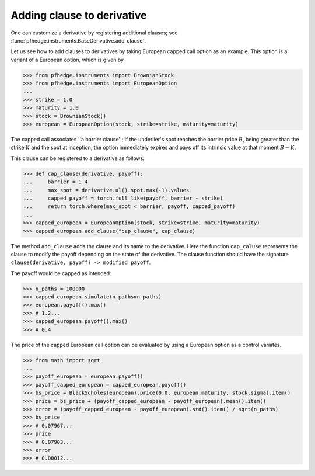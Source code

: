 Adding clause to derivative
===========================

One can customize a derivative by registering additional clauses;
see :func:`pfhedge.instruments.BaseDerivative.add_clause`.

Let us see how to add clauses to derivatives by taking European capped call option as an example.
This option is a variant of a European option, which is given by

.. code:: python

    >>> from pfhedge.instruments import BrownianStock
    >>> from pfhedge.instruments import EuropeanOption
    ...
    >>> strike = 1.0
    >>> maturity = 1.0
    >>> stock = BrownianStock()
    >>> european = EuropeanOption(stock, strike=strike, maturity=maturity)

The capped call associates ''a barrier clause'';
if the underlier's spot reaches the barrier price :math:`B`,
being greater than the strike :math:`K` and the spot at inception,
the option immediately expires and pays off its intrinsic value at that moment :math:`B - K`.

This clause can be registered to a derivative as follows:

.. code:: python

    >>> def cap_clause(derivative, payoff):
    ...     barrier = 1.4
    ...     max_spot = derivative.ul().spot.max(-1).values
    ...     capped_payoff = torch.full_like(payoff, barrier - strike)
    ...     return torch.where(max_spot < barrier, payoff, capped_payoff)
    ...
    >>> capped_european = EuropeanOption(stock, strike=strike, maturity=maturity)
    >>> capped_european.add_clause("cap_clause", cap_clause)

The method ``add_clause`` adds the clause and its name to the derivative.
Here the function ``cap_caluse`` represents the clause to modify the payoff depending on the state of the derivative.
The clause function should have the signature ``clause(derivative, payoff) -> modified payoff``.

The payoff would be capped as intended:

.. code:: python

    >>> n_paths = 100000
    >>> capped_european.simulate(n_paths=n_paths)
    >>> european.payoff().max()
    >>> # 1.2...
    >>> capped_european.payoff().max()
    >>> # 0.4

The price of the capped European call option can be evaluated by using a European option as a control variates.

.. code:: python

    >>> from math import sqrt
    ...
    >>> payoff_european = european.payoff()
    >>> payoff_capped_european = capped_european.payoff()
    >>> bs_price = BlackScholes(european).price(0.0, european.maturity, stock.sigma).item()
    >>> price = bs_price + (payoff_capped_european - payoff_european).mean().item()
    >>> error = (payoff_capped_european - payoff_european).std().item() / sqrt(n_paths)
    >>> bs_price
    >>> # 0.07967...
    >>> price
    >>> # 0.07903...
    >>> error
    >>> # 0.00012...
